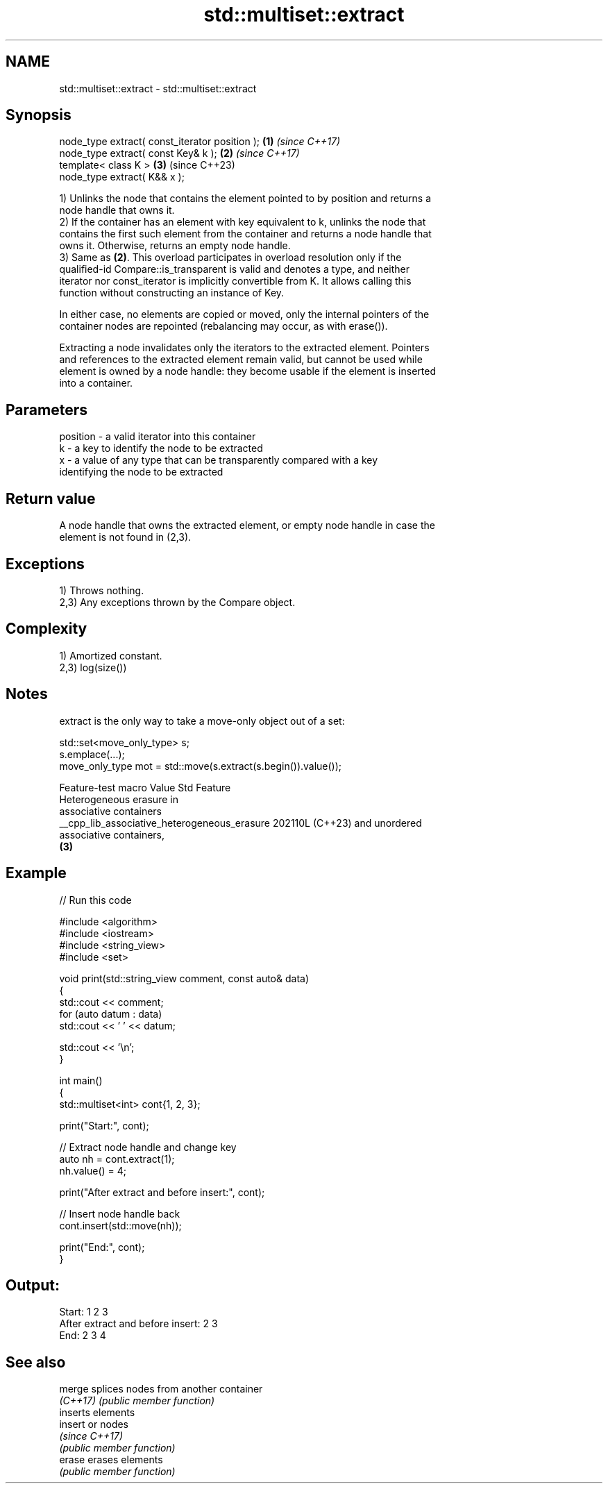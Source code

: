 .TH std::multiset::extract 3 "2024.06.10" "http://cppreference.com" "C++ Standard Libary"
.SH NAME
std::multiset::extract \- std::multiset::extract

.SH Synopsis
   node_type extract( const_iterator position ); \fB(1)\fP \fI(since C++17)\fP
   node_type extract( const Key& k );            \fB(2)\fP \fI(since C++17)\fP
   template< class K >                           \fB(3)\fP (since C++23)
   node_type extract( K&& x );

   1) Unlinks the node that contains the element pointed to by position and returns a
   node handle that owns it.
   2) If the container has an element with key equivalent to k, unlinks the node that
   contains the first such element from the container and returns a node handle that
   owns it. Otherwise, returns an empty node handle.
   3) Same as \fB(2)\fP. This overload participates in overload resolution only if the
   qualified-id Compare::is_transparent is valid and denotes a type, and neither
   iterator nor const_iterator is implicitly convertible from K. It allows calling this
   function without constructing an instance of Key.

   In either case, no elements are copied or moved, only the internal pointers of the
   container nodes are repointed (rebalancing may occur, as with erase()).

   Extracting a node invalidates only the iterators to the extracted element. Pointers
   and references to the extracted element remain valid, but cannot be used while
   element is owned by a node handle: they become usable if the element is inserted
   into a container.

.SH Parameters

   position - a valid iterator into this container
   k        - a key to identify the node to be extracted
   x        - a value of any type that can be transparently compared with a key
              identifying the node to be extracted

.SH Return value

   A node handle that owns the extracted element, or empty node handle in case the
   element is not found in (2,3).

.SH Exceptions

   1) Throws nothing.
   2,3) Any exceptions thrown by the Compare object.

.SH Complexity

   1) Amortized constant.
   2,3) log(size())

.SH Notes

   extract is the only way to take a move-only object out of a set:

 std::set<move_only_type> s;
 s.emplace(...);
 move_only_type mot = std::move(s.extract(s.begin()).value());

               Feature-test macro               Value    Std           Feature
                                                               Heterogeneous erasure in
                                                               associative containers
   __cpp_lib_associative_heterogeneous_erasure 202110L (C++23) and unordered
                                                               associative containers,
                                                               \fB(3)\fP

.SH Example

   
// Run this code

 #include <algorithm>
 #include <iostream>
 #include <string_view>
 #include <set>
  
 void print(std::string_view comment, const auto& data)
 {
     std::cout << comment;
     for (auto datum : data)
         std::cout << ' ' << datum;
  
     std::cout << '\\n';
 }
  
 int main()
 {
     std::multiset<int> cont{1, 2, 3};
  
     print("Start:", cont);
  
     // Extract node handle and change key
     auto nh = cont.extract(1);
     nh.value() = 4;
  
     print("After extract and before insert:", cont);
  
     // Insert node handle back
     cont.insert(std::move(nh));
  
     print("End:", cont);
 }

.SH Output:

 Start: 1 2 3
 After extract and before insert: 2 3
 End: 2 3 4

.SH See also

   merge   splices nodes from another container
   \fI(C++17)\fP \fI(public member function)\fP 
           inserts elements
   insert  or nodes
           \fI(since C++17)\fP
           \fI(public member function)\fP 
   erase   erases elements
           \fI(public member function)\fP 
